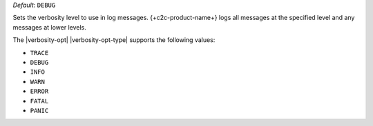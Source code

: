 .. reference/configuration.txt
.. reference/mongosync.txt

*Default*: ``DEBUG``

Sets the verbosity level to use in log messages.
{+c2c-product-name+} logs all messages at the specified level and
any messages at lower levels.

The |verbosity-opt| |verbosity-opt-type| supports the following values:

- ``TRACE``
- ``DEBUG``
- ``INFO``
- ``WARN``
- ``ERROR``
- ``FATAL``
- ``PANIC``
